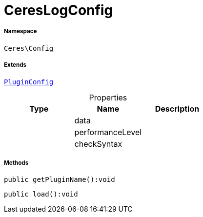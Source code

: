 :table-caption!:
:example-caption!:
:source-highlighter: prettify
:sectids!:
[[ceres__cereslogconfig]]
= CeresLogConfig





===== Namespace

`Ceres\Config`

===== Extends
xref:stable7@interface::Webshop.adoc#webshop_helpers_pluginconfig[`PluginConfig`]




.Properties
|===
|Type |Name |Description

| 
    |data
    |
| 
    |performanceLevel
    |
| 
    |checkSyntax
    |
|===


===== Methods

[source%nowrap, php]
----

public getPluginName():void

----









[source%nowrap, php]
----

public load():void

----









